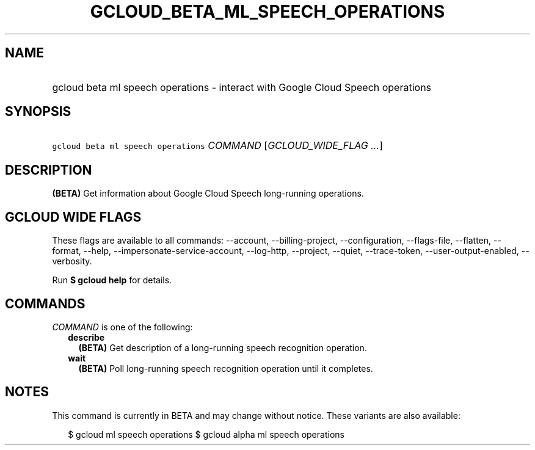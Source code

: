 
.TH "GCLOUD_BETA_ML_SPEECH_OPERATIONS" 1



.SH "NAME"
.HP
gcloud beta ml speech operations \- interact with Google Cloud Speech operations



.SH "SYNOPSIS"
.HP
\f5gcloud beta ml speech operations\fR \fICOMMAND\fR [\fIGCLOUD_WIDE_FLAG\ ...\fR]



.SH "DESCRIPTION"

\fB(BETA)\fR Get information about Google Cloud Speech long\-running operations.



.SH "GCLOUD WIDE FLAGS"

These flags are available to all commands: \-\-account, \-\-billing\-project,
\-\-configuration, \-\-flags\-file, \-\-flatten, \-\-format, \-\-help,
\-\-impersonate\-service\-account, \-\-log\-http, \-\-project, \-\-quiet,
\-\-trace\-token, \-\-user\-output\-enabled, \-\-verbosity.

Run \fB$ gcloud help\fR for details.



.SH "COMMANDS"

\f5\fICOMMAND\fR\fR is one of the following:

.RS 2m
.TP 2m
\fBdescribe\fR
\fB(BETA)\fR Get description of a long\-running speech recognition operation.

.TP 2m
\fBwait\fR
\fB(BETA)\fR Poll long\-running speech recognition operation until it completes.


.RE
.sp

.SH "NOTES"

This command is currently in BETA and may change without notice. These variants
are also available:

.RS 2m
$ gcloud ml speech operations
$ gcloud alpha ml speech operations
.RE

